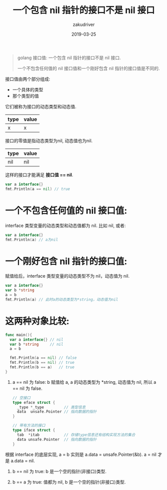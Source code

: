 #+TITLE: 一个包含 nil 指针的接口不是 nil 接口
#+AUTHOR: zakudriver
#+DATE: 2019-03-25
#+DESCRIPTION: golang 接口值: 一个包含 nil 指针的接口不是 nil 接口.
#+HUGO_AUTO_SET_LASTMOD: t
#+HUGO_TAGS: golang
#+HUGO_CATEGORIES: code
#+HUGO_DRAFT: false
#+HUGO_BASE_DIR: ~/WWW-BUILDER
#+HUGO_SECTION: posts


#+BEGIN_QUOTE
golang 接口值: 一个包含 nil 指针的接口不是 nil 接口.

一个不包含任何值的 nil 接口值和一个刚好包含 nil 指针的接口值是不同的. 
#+END_QUOTE

接口值由两个部分组成:
- 一个具体的类型
- 那个类型的值

它们被称为接口的动态类型和动态值.

| type | value |
|------+-------|
| x    | x     |

接口的零值是指动态类型为nil, 动态值也为nil.

| type | value |
|------+-------|
| nil  | nil   |

这样的接口才能满足 *接口值 == nil*.

#+BEGIN_SRC go
  var a interface{} 
  fmt.Println(a == nil) // true
#+END_SRC


* 一个不包含任何值的 nil 接口值:

interface 类型变量的动态类型和动态值都为 nil.
比如 nil, 或者:
#+BEGIN_SRC go
  var a interface{} 
  fmt.Println(a) // a为nil
#+END_SRC

* 一个刚好包含 nil 指针的接口值:

赋值给后，interface 类型变量的动态类型不为 nil，动态值为 nil.
#+BEGIN_SRC go
  var a interface{}
  var b *string 
  a = b
  fmt.Println(a) // 此时a的动态类型为*string，动态值为nil
#+END_SRC

* 这两种对象比较:

#+BEGIN_SRC go
  func main(){
    var a interface{} // nil
    var b *string     // nil
    a = b

    fmt.Println(a == nil) // false
    fmt.Println(b == nil) // true
    fmt.Println(b == a)   // true
  }
#+END_SRC

1. a == nil 为 false:
   b 赋值给 a, a 的动态类型为 *string, 动态值为 nil, 所以 a == nil 为 false.
   #+BEGIN_SRC go
     // 空接口
     type eface struct {
       _type *_type         // 类型信息
       data  unsafe.Pointer // 指向数据的指针
     }

     // 带有方法的接口
     type iface struct { 
       tab  *itab           // 存储type信息还有结构实现方法的集合
       data unsafe.Pointer  // 指向数据的指针
     }
   #+END_SRC
根据 interface 的底层实现,  a = b 实则是 a.data = unsafe.Pointer(&b). a = nil 才是 a.data = nil.

1. b == nil 为 true: b 是一个空的指针(非接口)类型.

3. b == a 为 true: 值都为 nil, b 是一个空的指针(非接口)类型.

